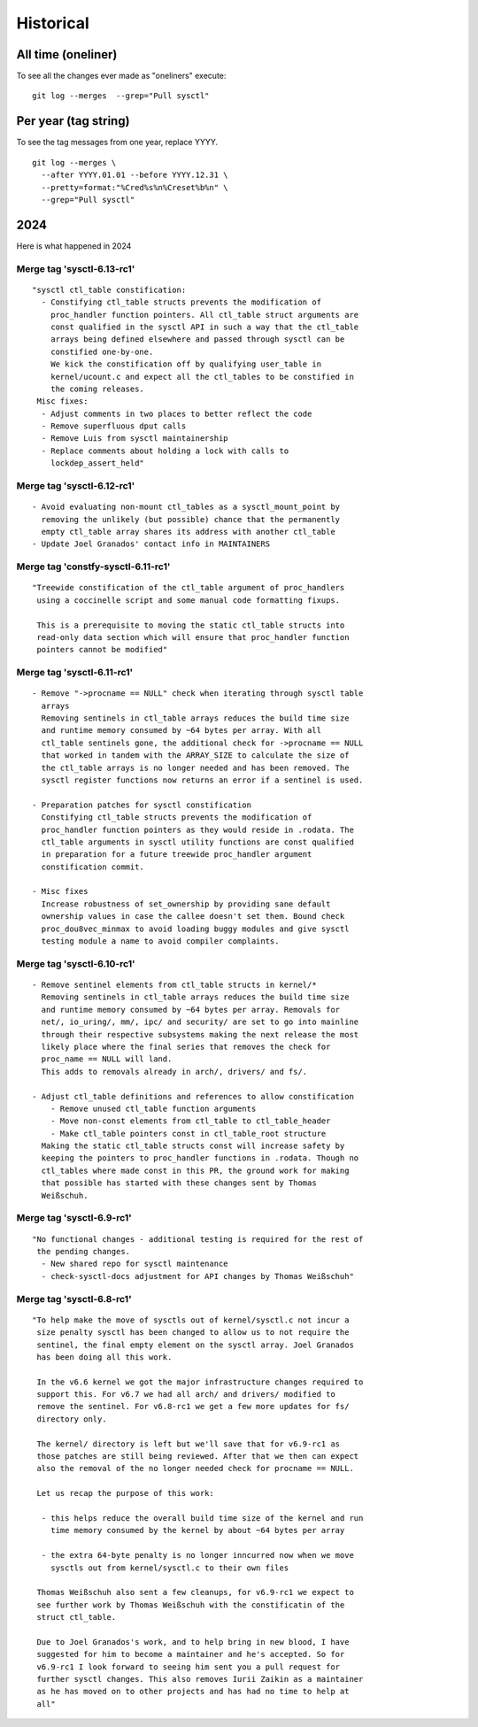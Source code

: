 ==========
Historical
==========

All time (oneliner)
===================

To see all the changes ever made as "oneliners" execute:
::

  git log --merges  --grep="Pull sysctl"


Per year (tag string)
=====================

To see the tag messages from one year, replace YYYY.
::

  git log --merges \
    --after YYYY.01.01 --before YYYY.12.31 \
    --pretty=format:"%Cred%s%n%Creset%b%n" \
    --grep="Pull sysctl"

2024
====
Here is what happened in 2024

Merge tag 'sysctl-6.13-rc1'
---------------------------
::

 "sysctl ctl_table constification:
   - Constifying ctl_table structs prevents the modification of
     proc_handler function pointers. All ctl_table struct arguments are
     const qualified in the sysctl API in such a way that the ctl_table
     arrays being defined elsewhere and passed through sysctl can be
     constified one-by-one.
     We kick the constification off by qualifying user_table in
     kernel/ucount.c and expect all the ctl_tables to be constified in
     the coming releases.
  Misc fixes:
   - Adjust comments in two places to better reflect the code
   - Remove superfluous dput calls
   - Remove Luis from sysctl maintainership
   - Replace comments about holding a lock with calls to
     lockdep_assert_held"

Merge tag 'sysctl-6.12-rc1'
---------------------------
::

 - Avoid evaluating non-mount ctl_tables as a sysctl_mount_point by
   removing the unlikely (but possible) chance that the permanently
   empty ctl_table array shares its address with another ctl_table
 - Update Joel Granados' contact info in MAINTAINERS

Merge tag 'constfy-sysctl-6.11-rc1'
-----------------------------------
::

 "Treewide constification of the ctl_table argument of proc_handlers
  using a coccinelle script and some manual code formatting fixups.

  This is a prerequisite to moving the static ctl_table structs into
  read-only data section which will ensure that proc_handler function
  pointers cannot be modified"

Merge tag 'sysctl-6.11-rc1'
---------------------------
::

 - Remove "->procname == NULL" check when iterating through sysctl table
   arrays
   Removing sentinels in ctl_table arrays reduces the build time size
   and runtime memory consumed by ~64 bytes per array. With all
   ctl_table sentinels gone, the additional check for ->procname == NULL
   that worked in tandem with the ARRAY_SIZE to calculate the size of
   the ctl_table arrays is no longer needed and has been removed. The
   sysctl register functions now returns an error if a sentinel is used.

 - Preparation patches for sysctl constification
   Constifying ctl_table structs prevents the modification of
   proc_handler function pointers as they would reside in .rodata. The
   ctl_table arguments in sysctl utility functions are const qualified
   in preparation for a future treewide proc_handler argument
   constification commit.

 - Misc fixes
   Increase robustness of set_ownership by providing sane default
   ownership values in case the callee doesn't set them. Bound check
   proc_dou8vec_minmax to avoid loading buggy modules and give sysctl
   testing module a name to avoid compiler complaints.

Merge tag 'sysctl-6.10-rc1'
---------------------------
::

 - Remove sentinel elements from ctl_table structs in kernel/*
   Removing sentinels in ctl_table arrays reduces the build time size
   and runtime memory consumed by ~64 bytes per array. Removals for
   net/, io_uring/, mm/, ipc/ and security/ are set to go into mainline
   through their respective subsystems making the next release the most
   likely place where the final series that removes the check for
   proc_name == NULL will land.
   This adds to removals already in arch/, drivers/ and fs/.

 - Adjust ctl_table definitions and references to allow constification
     - Remove unused ctl_table function arguments
     - Move non-const elements from ctl_table to ctl_table_header
     - Make ctl_table pointers const in ctl_table_root structure
   Making the static ctl_table structs const will increase safety by
   keeping the pointers to proc_handler functions in .rodata. Though no
   ctl_tables where made const in this PR, the ground work for making
   that possible has started with these changes sent by Thomas
   Weißschuh.

Merge tag 'sysctl-6.9-rc1'
--------------------------
::

 "No functional changes - additional testing is required for the rest of
  the pending changes.
   - New shared repo for sysctl maintenance
   - check-sysctl-docs adjustment for API changes by Thomas Weißschuh"

Merge tag 'sysctl-6.8-rc1'
--------------------------
::

 "To help make the move of sysctls out of kernel/sysctl.c not incur a
  size penalty sysctl has been changed to allow us to not require the
  sentinel, the final empty element on the sysctl array. Joel Granados
  has been doing all this work.

  In the v6.6 kernel we got the major infrastructure changes required to
  support this. For v6.7 we had all arch/ and drivers/ modified to
  remove the sentinel. For v6.8-rc1 we get a few more updates for fs/
  directory only.

  The kernel/ directory is left but we'll save that for v6.9-rc1 as
  those patches are still being reviewed. After that we then can expect
  also the removal of the no longer needed check for procname == NULL.

  Let us recap the purpose of this work:

   - this helps reduce the overall build time size of the kernel and run
     time memory consumed by the kernel by about ~64 bytes per array

   - the extra 64-byte penalty is no longer inncurred now when we move
     sysctls out from kernel/sysctl.c to their own files

  Thomas Weißschuh also sent a few cleanups, for v6.9-rc1 we expect to
  see further work by Thomas Weißschuh with the constificatin of the
  struct ctl_table.

  Due to Joel Granados's work, and to help bring in new blood, I have
  suggested for him to become a maintainer and he's accepted. So for
  v6.9-rc1 I look forward to seeing him sent you a pull request for
  further sysctl changes. This also removes Iurii Zaikin as a maintainer
  as he has moved on to other projects and has had no time to help at
  all"

